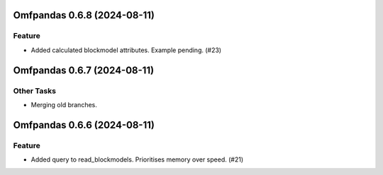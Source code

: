Omfpandas 0.6.8 (2024-08-11)
============================

Feature
-------

- Added calculated blockmodel attributes. Example pending. (#23)


Omfpandas 0.6.7 (2024-08-11)
============================

Other Tasks
-----------

- Merging old branches.


Omfpandas 0.6.6 (2024-08-11)
============================

Feature
-------

- Added query to read_blockmodels.  Prioritises memory over speed. (#21)

